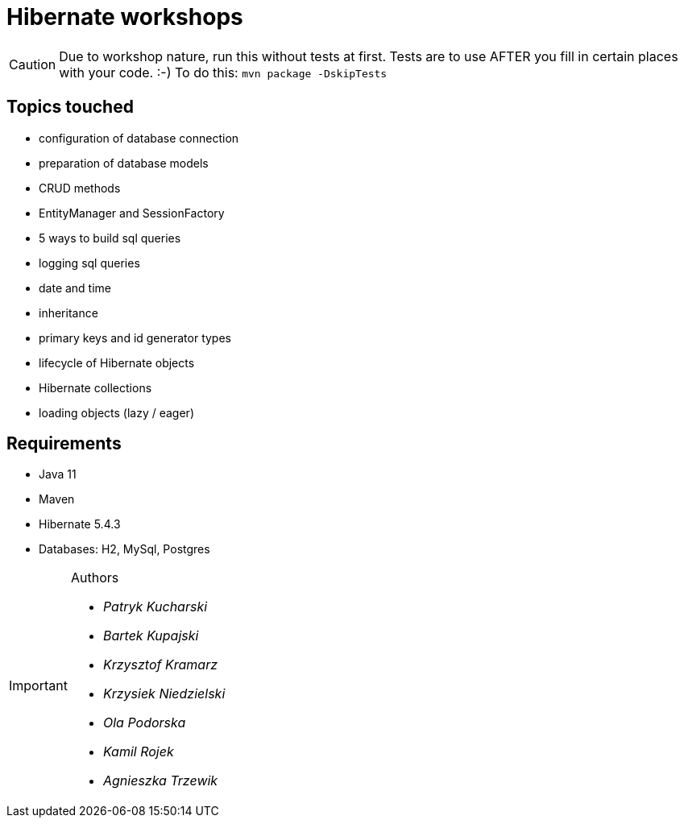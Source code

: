 ifdef::env-github[]
:tip-caption: :bulb:
:note-caption: :information_source:
:important-caption: :heavy_exclamation_mark:
:caution-caption: :fire:
:warning-caption: :warning:
endif::[]
= Hibernate workshops

CAUTION: Due to workshop nature, run this without tests at first. Tests are to use AFTER you fill in certain places with your code. :-) To do this: `mvn package -DskipTests`
 
== Topics touched

* configuration of database connection
* preparation of database models
* CRUD methods
* EntityManager and SessionFactory
* 5 ways to build sql queries
* logging sql queries
* date and time
* inheritance
* primary keys and id generator types
* lifecycle of Hibernate objects
* Hibernate collections
* loading objects (lazy / eager)

== Requirements

* Java 11
* Maven
* Hibernate 5.4.3
* Databases: H2, MySql, Postgres

[IMPORTANT]
.Authors
====

* _Patryk Kucharski_
* _Bartek Kupajski_
* _Krzysztof Kramarz_
* _Krzysiek Niedzielski_
* _Ola Podorska_
* _Kamil Rojek_
* _Agnieszka Trzewik_

====
